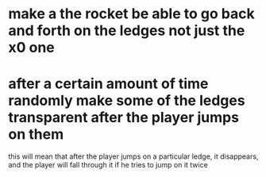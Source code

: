 * make a the rocket be able to go back and forth on the ledges not just the x0 one
* after a certain amount of time randomly make some of the ledges transparent after the player jumps on them
  this will mean that after the player jumps on a particular ledge, it disappears, and the player will fall
  through it if he tries to jump on it twice
